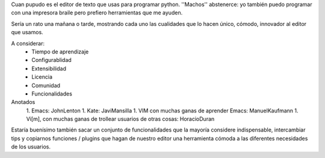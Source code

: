 Cuan pupudo es el editor de texto que usas para programar python. ''Machos'' abstenerce: yo también puedo programar con una impresora braile pero prefiero herramientas que me ayuden.

Sería un rato una mañana o tarde, mostrando cada uno las cualidades que lo hacen único, cómodo, innovador al editor que usamos.

A considerar:
    * Tiempo de aprendizaje
    * Configurablidad
    * Extensibilidad
    * Licencia
    * Comunidad
    * Funcionalidades

Anotados
   1. Emacs: JohnLenton
   1. Kate: JaviMansilla
   1. VIM con muchas ganas de aprender Emacs: ManuelKaufmann
   1. Vi[m], con muchas ganas de trollear usuarios de otras cosas: HoracioDuran


Estaría buenísimo también sacar un conjunto de funcionalidades que la mayoría considere indispensable, intercambiar tips y copiarnos funciones / plugins que hagan de nuestro editor una herramienta cómoda a las diferentes necesidades de los usuarios.

